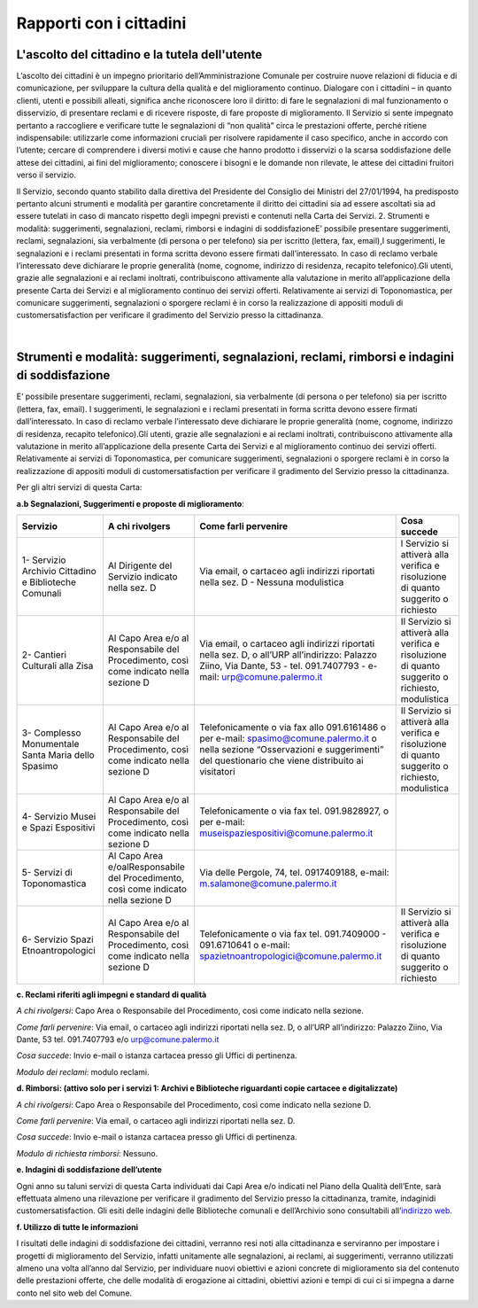 =====================================
Rapporti con i cittadini
=====================================

L'ascolto del cittadino e la tutela dell'utente
-----------------------------------------------

L’ascolto  dei  cittadini  è  un  impegno  prioritario  dell’Amministrazione  Comunale  per  costruire  nuove  relazioni di fiducia e di comunicazione, per sviluppare la cultura della qualità e del miglioramento continuo. Dialogare  con  i  cittadini  –    in  quanto  clienti,  utenti  e  possibili  alleati,  significa  anche  riconoscere  loro  il  diritto: di fare le segnalazioni di mal funzionamento o disservizio, di presentare reclami e di ricevere risposte, di fare proposte di miglioramento. Il Servizio si sente impegnato pertanto a raccogliere e verificare tutte le segnalazioni  di  “non  qualità”  circa  le  prestazioni  offerte,  perché  ritiene  indispensabile:  utilizzarle  come  informazioni  cruciali  per  risolvere  rapidamente  il  caso  specifico,  anche  in  accordo  con  l’utente;    cercare  di  comprendere  i  diversi  motivi  e  cause  che  hanno  prodotto  i  disservizi  o  la  scarsa  soddisfazione  delle  attese  dei cittadini, ai fini del miglioramento;  conoscere i bisogni e le domande non rilevate, le attese dei cittadini fruitori verso il servizio. 

Il Servizio, secondo quanto stabilito dalla direttiva del Presidente del Consiglio dei Ministri del 27/01/1994, ha predisposto pertanto alcuni strumenti e modalità per garantire concretamente il diritto  dei  cittadini  sia  ad  essere  ascoltati  sia  ad  essere  tutelati  in  caso  di  mancato  rispetto  degli  impegni  previsti e contenuti nella Carta dei Servizi. 2. Strumenti e modalità: suggerimenti, segnalazioni, reclami, rimborsi e indagini di soddisfazioneE’  possibile  presentare  suggerimenti,  reclami,  segnalazioni,  sia  verbalmente  (di  persona  o  per  telefono)  sia  per iscritto (lettera, fax, email),I suggerimenti, le segnalazioni e i reclami presentati in forma scritta devono essere  firmati  dall’interessato.  In  caso  di  reclamo  verbale  l’interessato  deve  dichiarare  le  proprie  generalità  (nome, cognome, indirizzo di residenza, recapito telefonico).Gli utenti, grazie alle segnalazioni e ai reclami inoltrati, contribuiscono attivamente alla valutazione in merito all’applicazione della presente Carta dei Servizi e al miglioramento continuo dei servizi offerti. Relativamente ai servizi di Toponomastica, per comunicare suggerimenti, segnalazioni o sporgere reclami è in corso la realizzazione di appositi moduli di customersatisfaction per verificare il gradimento del Servizio presso la cittadinanza. 

|

Strumenti e modalità: suggerimenti, segnalazioni, reclami, rimborsi e indagini di soddisfazione
-----------------------------------------------------------------------------------------------

E’  possibile  presentare  suggerimenti,  reclami,  segnalazioni,  sia  verbalmente  (di  persona  o  per  telefono)  sia  per iscritto (lettera, fax, email). I suggerimenti, le segnalazioni e i reclami presentati in forma scritta devono essere  firmati  dall’interessato.  In  caso  di  reclamo  verbale  l’interessato  deve  dichiarare  le  proprie  generalità  (nome, cognome, indirizzo di residenza, recapito telefonico).Gli utenti, grazie alle segnalazioni e ai reclami inoltrati, contribuiscono attivamente alla valutazione in merito all’applicazione della presente Carta dei Servizi e al miglioramento continuo dei servizi offerti. Relativamente ai servizi di Toponomastica, per comunicare suggerimenti, segnalazioni o sporgere reclami è in corso la realizzazione di appositi moduli di customersatisfaction per verificare il gradimento del Servizio presso la cittadinanza. 

Per gli altri servizi di questa Carta: 

**a.b Segnalazioni, Suggerimenti e proposte di miglioramento**:

+-------------------------------------------------------+---------------------------------------------------------------------------------------+----------------------------------------------------------------------------------------------------------------------------------------------------------------------------------------+--------------------------------------------------------------------------------------------------+
| Servizio                                              | A chi rivolgers                                                                       | Come farli pervenire                                                                                                                                                                   | Cosa succede                                                                                     |
+=======================================================+=======================================================================================+========================================================================================================================================================================================+==================================================================================================+
| 1- Servizio Archivio Cittadino e Biblioteche Comunali | Al Dirigente del Servizio indicato nella sez. D                                       | Via email, o cartaceo agli indirizzi riportati nella sez. D - Nessuna modulistica                                                                                                      | l Servizio si attiverà alla verifica e risoluzione di quanto suggerito o richiesto               |
+-------------------------------------------------------+---------------------------------------------------------------------------------------+----------------------------------------------------------------------------------------------------------------------------------------------------------------------------------------+--------------------------------------------------------------------------------------------------+
| 2- Cantieri Culturali alla Zisa                       | Al Capo Area e/o al Responsabile del Procedimento, così come indicato nella sezione D | Via email, o cartaceo agli indirizzi riportati nella sez. D, o all’URP all’indirizzo: Palazzo Ziino, Via Dante, 53 - tel. 091.7407793 - e-mail: urp@comune.palermo.it                  | Il Servizio si attiverà alla verifica e risoluzione di quanto suggerito o richiesto, modulistica |
+-------------------------------------------------------+---------------------------------------------------------------------------------------+----------------------------------------------------------------------------------------------------------------------------------------------------------------------------------------+--------------------------------------------------------------------------------------------------+
| 3- Complesso Monumentale Santa Maria dello Spasimo    | Al Capo Area e/o al Responsabile del Procedimento, così come indicato nella sezione D | Telefonicamente o via fax allo 091.6161486 o per e-mail:  spasimo@comune.palermo.it o nella sezione “Osservazioni e suggerimenti” del questionario che viene distribuito ai visitatori | Il Servizio si attiverà alla verifica e risoluzione di quanto suggerito o richiesto, modulistica |
+-------------------------------------------------------+---------------------------------------------------------------------------------------+----------------------------------------------------------------------------------------------------------------------------------------------------------------------------------------+--------------------------------------------------------------------------------------------------+
| 4- Servizio Musei e Spazi Espositivi                  | Al Capo Area e/o al Responsabile del Procedimento, così come indicato nella sezione D | Telefonicamente o via fax tel. 091.9828927, o per e-mail: museispaziespositivi@comune.palermo.it                                                                                       |                                                                                                  |
+-------------------------------------------------------+---------------------------------------------------------------------------------------+----------------------------------------------------------------------------------------------------------------------------------------------------------------------------------------+--------------------------------------------------------------------------------------------------+
| 5- Servizi di Toponomastica                           | Al Capo Area e/oalResponsabile del Procedimento, così come indicato nella sezione D   | Via delle Pergole, 74, tel. 0917409188, e-mail: m.salamone@comune.palermo.it                                                                                                           |                                                                                                  |
+-------------------------------------------------------+---------------------------------------------------------------------------------------+----------------------------------------------------------------------------------------------------------------------------------------------------------------------------------------+--------------------------------------------------------------------------------------------------+
| 6- Servizio Spazi Etnoantropologici                   | Al Capo Area e/o al Responsabile del Procedimento, così come indicato nella sezione D | Telefonicamente o via fax tel. 091.7409000 - 091.6710641 o e-mail: spazietnoantropologici@comune.palermo.it                                                                            | Il Servizio si attiverà alla verifica e risoluzione di quanto suggerito o richiesto              |
+-------------------------------------------------------+---------------------------------------------------------------------------------------+----------------------------------------------------------------------------------------------------------------------------------------------------------------------------------------+--------------------------------------------------------------------------------------------------+



**c. Reclami riferiti agli impegni e standard di qualità**

*A chi rivolgersi*: Capo Area o Responsabile del Procedimento, così come indicato nella sezione.

*Come farli pervenire*: Via  email,  o  cartaceo  agli  indirizzi  riportati  nella  sez.  D,  o  all’URP  all’indirizzo:  Palazzo  Ziino, Via Dante, 53 tel. 091.7407793 e/o urp@comune.palermo.it

*Cosa succede*: Invio e-mail o istanza cartacea presso gli Uffici di pertinenza.

*Modulo dei reclami*: modulo reclami.


**d. Rimborsi: (attivo solo per i servizi 1: Archivi e Biblioteche riguardanti copie cartacee e digitalizzate)** 

*A chi rivolgersi*: Capo Area o Responsabile del Procedimento, così come indicato nella sezione D.

*Come farli pervenire*: Via email, o cartaceo agli indirizzi riportati nella sez. D.

*Cosa succede*: Invio e-mail o istanza cartacea presso gli Uffici di pertinenza.

*Modulo di richiesta rimborsi*:   Nessuno.


**e. Indagini di soddisfazione dell’utente**

Ogni  anno  su  taluni  servizi  di  questa  Carta  individuati  dai  Capi  Area  e/o  indicati  nel  Piano  della  Qualità  dell’Ente, sarà  effettuata  almeno  una  rilevazione  per  verificare  il  gradimento  del  Servizio  presso  la  cittadinanza, tramite, indaginidi customersatisfaction.  Gli  esiti  delle  indagini  delle  Biblioteche  comunali  e  dell’Archivio  sono  consultabili  all’`indirizzo web <https://www.comune.palermo.it/amministrazione_trasparente.php?sel=22&asel=252>`_.


**f. Utilizzo di tutte le informazioni**

I  risultati  delle  indagini  di  soddisfazione  dei  cittadini,  verranno  resi  noti  alla  cittadinanza  e  serviranno  per  impostare  i  progetti  di  miglioramento  del  Servizio,  infatti  unitamente  alle  segnalazioni,  ai  reclami,  ai  suggerimenti,  verranno  utilizzati  almeno  una  volta  all’anno  dal  Servizio,  per  individuare  nuovi  obiettivi  e  azioni concrete di miglioramento sia del contenuto delle prestazioni offerte, che delle modalità di erogazione ai cittadini, obiettivi azioni e tempi di cui ci si impegna a darne conto nel sito web del Comune.
